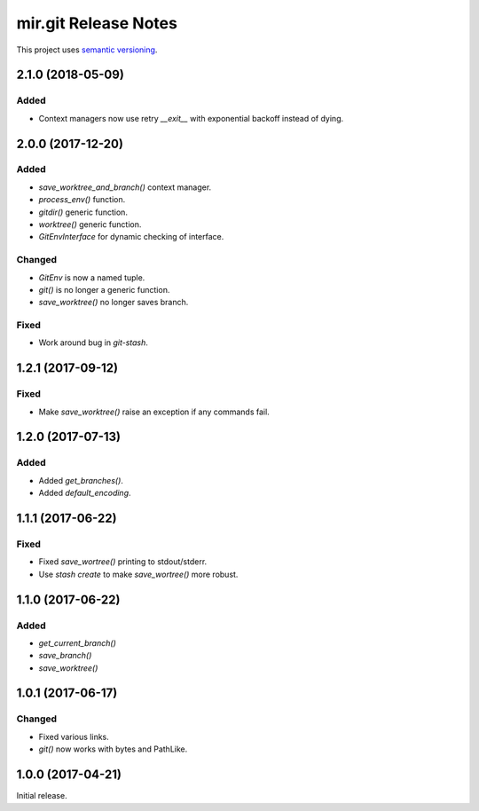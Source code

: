 mir.git Release Notes
=====================

This project uses `semantic versioning <http://semver.org/>`_.

2.1.0 (2018-05-09)
------------------

Added
^^^^^

- Context managers now use retry `__exit__` with exponential backoff
  instead of dying.

2.0.0 (2017-12-20)
------------------

Added
^^^^^

- `save_worktree_and_branch()` context manager.
- `process_env()` function.
- `gitdir()` generic function.
- `worktree()` generic function.
- `GitEnvInterface` for dynamic checking of interface.

Changed
^^^^^^^

- `GitEnv` is now a named tuple.
- `git()` is no longer a generic function.
- `save_worktree()` no longer saves branch.

Fixed
^^^^^

- Work around bug in `git-stash`.

1.2.1 (2017-09-12)
------------------

Fixed
^^^^^

- Make `save_worktree()` raise an exception if any commands fail.

1.2.0 (2017-07-13)
------------------

Added
^^^^^

- Added `get_branches()`.
- Added `default_encoding`.

1.1.1 (2017-06-22)
------------------

Fixed
^^^^^

- Fixed `save_wortree()` printing to stdout/stderr.
- Use `stash create` to make `save_wortree()` more robust.

1.1.0 (2017-06-22)
------------------

Added
^^^^^

- `get_current_branch()`
- `save_branch()`
- `save_worktree()`

1.0.1 (2017-06-17)
------------------

Changed
^^^^^^^

- Fixed various links.
- `git()` now works with bytes and PathLike.

1.0.0 (2017-04-21)
------------------

Initial release.
